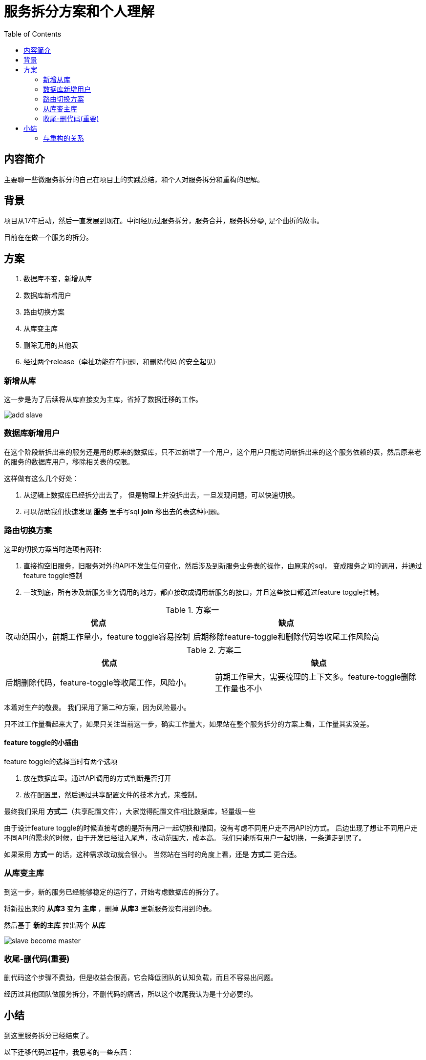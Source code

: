 = 服务拆分方案和个人理解
:toc:


== 内容简介

主要聊一些微服务拆分的自己在项目上的实践总结，和个人对服务拆分和重构的理解。

== 背景

项目从17年启动，然后一直发展到现在。中间经历过服务拆分，服务合并，服务拆分😂, 是个曲折的故事。

目前在在做一个服务的拆分。


== 方案
[source, text]
====
. 数据库不变，新增从库
. 数据库新增用户
. 路由切换方案
. 从库变主库
. 删除无用的其他表
. 经过两个release（牵扯功能存在问题，和删除代码 的安全起见）
====

=== 新增从库
这一步是为了后续将从库直接变为主库，省掉了数据迁移的工作。

image::images/add-slave.jpg[add slave]

=== 数据库新增用户
在这个阶段新拆出来的服务还是用的原来的数据库，只不过新增了一个用户，这个用户只能访问新拆出来的这个服务依赖的表，然后原来老的服务的数据库用户，移除相关表的权限。

这样做有这么几个好处：

. 从逻辑上数据库已经拆分出去了， 但是物理上并没拆出去，一旦发现问题，可以快速切换。
. 可以帮助我们快速发现 *服务* 里手写sql *join* 移出去的表这种问题。

=== 路由切换方案

这里的切换方案当时选项有两种:
[source, text]
====
. 直接掏空旧服务，旧服务对外的API不发生任何变化，然后涉及到新服务业务表的操作，由原来的sql， 变成服务之间的调用，并通过feature toggle控制
. 一改到底，所有涉及新服务业务调用的地方，都直接改成调用新服务的接口，并且这些接口都通过feature toggle控制。

====

.方案一
|===
| 优点 | 缺点

| 改动范围小，前期工作量小，feature toggle容易控制
| 后期移除feature-toggle和删除代码等收尾工作风险高

|===

.方案二
|===
| 优点 | 缺点

| 后期删除代码，feature-toggle等收尾工作，风险小。
| 前期工作量大，需要梳理的上下文多。feature-toggle删除工作量也不小

|===

本着对生产的敬畏。 我们采用了第二种方案，因为风险最小。

只不过工作量看起来大了，如果只关注当前这一步，确实工作量大，如果站在整个服务拆分的方案上看，工作量其实没差。

==== feature toggle的小插曲

feature toggle的选择当时有两个选项

. 放在数据库里。通过API调用的方式判断是否打开
. 放在配置里，然后通过共享配置文件的技术方式，来控制。

最终我们采用 *方式二*（共享配置文件），大家觉得配置文件相比数据库，轻量级一些

由于设计feature toggle的时候直接考虑的是所有用户一起切换和撤回，没有考虑不同用户走不用API的方式。 后边出现了想让不同用户走不同API的需求的时候，由于开发已经进入尾声，改动范围大，成本高。 我们只能所有用户一起切换，一条道走到黑了。

如果采用 *方式一* 的话，这种需求改动就会很小。 当然站在当时的角度上看，还是 *方式二* 更合适。

=== 从库变主库

到这一步，新的服务已经能够稳定的运行了，开始考虑数据库的拆分了。

将新拉出来的 *从库3* 变为 *主库* ，删掉 *从库3* 里新服务没有用到的表。

然后基于 *新的主库* 拉出两个 *从库*

image::images/slave-become-master.jpg[slave become master]

=== 收尾-删代码(重要)

删代码这个步骤不费劲，但是收益会很高，它会降低团队的认知负载，而且不容易出问题。

经历过其他团队做服务拆分，不删代码的痛苦，所以这个收尾我认为是十分必要的。



== 小结

到这里服务拆分已经结束了。


以下迁移代码过程中，我思考的一些东西：

个人将服务拆分分为三个层次：

. 无脑copy paste，代码的搬运工。
. 修复存在的问题如：
.. URL设计不合理
.. 接口实现设计不合理
.. 系统的各种考核指标不达标
.. 系统存在坏味道
. 修复业务逻辑不合理的地方，或者修复一些隐藏的业务逻辑方面的bug

第一层，基本的供应商应该都差不多。

第二层，稍微好一点的供应商也应该是OK的，如果重构，TDD等基本功扎实的话，也没啥问题。

第三层，这种对供应商要求比较高了， 需要在编写代码的过程中，梳理清除业务上上下文，并且逻辑能够闭环。


我在团队里一直跟同学们，强调我们是TW，我们要体现出我们和其他供应商不一样的地方。 一直按照第三层要求大家的。因为不想和其他供应商一样 平平淡淡。


=== 与重构的关系

.重构定义
[quote,Martin Fowler,《重构》]
____
所谓重构（refactoring） 是这样一个过程： 在不改变代码外在行为的前提下，对代码作出修改，以改进程序的内部结构。
____


服务拆分，它改变了代码的外部行为。 和明显打破了重构定义的前提。

那么是不是可以对服务拆分这么定义：

.服务拆分定义
[quote, ]
____
所谓 *服务拆分* 是这样一个过程： 在不改变 *产品* 外在行为的前提下，对 *系统* 作出修改， 以改进 *产品* 的内部结构
____

TIP: 粗体是和重构定义的差别

==== 十六字心法的体会和理解

《重构》第二版刚出的时候， 我立马下单了。当时正在重构一个有着 *10* 年生命的系统代码，被重构代码折磨的死去活来。拿到了健总的十六字心法，如获至宝，才将我的那次大规模重构顺利的完成。

那么服务拆分和《重构》第二版里 `译者序` 里提到的健总的十六字心法有没有关系呢？
我想应该是有的：

.十六字心法定义:
[quote, 王健]
____
旧的不变,

新的创建,

一键替换,

旧的再见。
____


.我所理解的关系
[source,text]
----
旧的不变,<1>

新的创建,<2>

一键替换,<3>

旧的再见。<4>
----
<1> 旧的服务对外暴露的接口不变
<2> 新的服务接口创建
<3> 旧服务的接口一键切为新服务的接口
<4> 旧的服务接口删除
